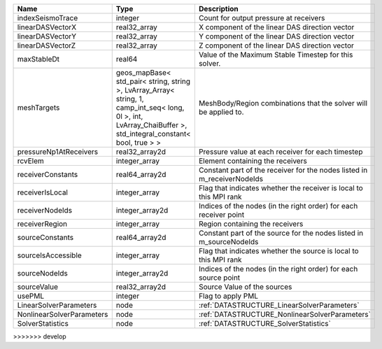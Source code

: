 

========================= ============================================================================================================================================================== =======================================================================
Name                      Type                                                                                                                                                           Description
========================= ============================================================================================================================================================== =======================================================================
indexSeismoTrace          integer                                                                                                                                                        Count for output pressure at receivers
linearDASVectorX          real32_array                                                                                                                                                   X component of the linear DAS direction vector
linearDASVectorY          real32_array                                                                                                                                                   Y component of the linear DAS direction vector
linearDASVectorZ          real32_array                                                                                                                                                   Z component of the linear DAS direction vector
maxStableDt               real64                                                                                                                                                         Value of the Maximum Stable Timestep for this solver.
meshTargets               geos_mapBase< std_pair< string, string >, LvArray_Array< string, 1, camp_int_seq< long, 0l >, int, LvArray_ChaiBuffer >, std_integral_constant< bool, true > > MeshBody/Region combinations that the solver will be applied to.
pressureNp1AtReceivers    real32_array2d                                                                                                                                                 Pressure value at each receiver for each timestep
rcvElem                   integer_array                                                                                                                                                  Element containing the receivers
receiverConstants         real64_array2d                                                                                                                                                 Constant part of the receiver for the nodes listed in m_receiverNodeIds
receiverIsLocal           integer_array                                                                                                                                                  Flag that indicates whether the receiver is local to this MPI rank
receiverNodeIds           integer_array2d                                                                                                                                                Indices of the nodes (in the right order) for each receiver point
receiverRegion            integer_array                                                                                                                                                  Region containing the receivers
sourceConstants           real64_array2d                                                                                                                                                 Constant part of the source for the nodes listed in m_sourceNodeIds
sourceIsAccessible        integer_array                                                                                                                                                  Flag that indicates whether the source is local to this MPI rank
sourceNodeIds             integer_array2d                                                                                                                                                Indices of the nodes (in the right order) for each source point
sourceValue               real32_array2d                                                                                                                                                 Source Value of the sources
usePML                    integer                                                                                                                                                        Flag to apply PML
LinearSolverParameters    node                                                                                                                                                           :ref:`DATASTRUCTURE_LinearSolverParameters`
NonlinearSolverParameters node                                                                                                                                                           :ref:`DATASTRUCTURE_NonlinearSolverParameters`
SolverStatistics          node                                                                                                                                                           :ref:`DATASTRUCTURE_SolverStatistics`
========================= ============================================================================================================================================================== =======================================================================


>>>>>>> develop
